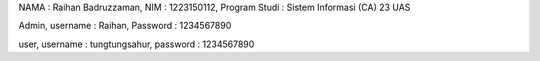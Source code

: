 NAMA : Raihan Badruzzaman, NIM : 1223150112, Program Studi : Sistem Informasi (CA) 23  UAS

Admin,
username : Raihan,
Password : 1234567890

user,
username : tungtungsahur,
password : 1234567890
